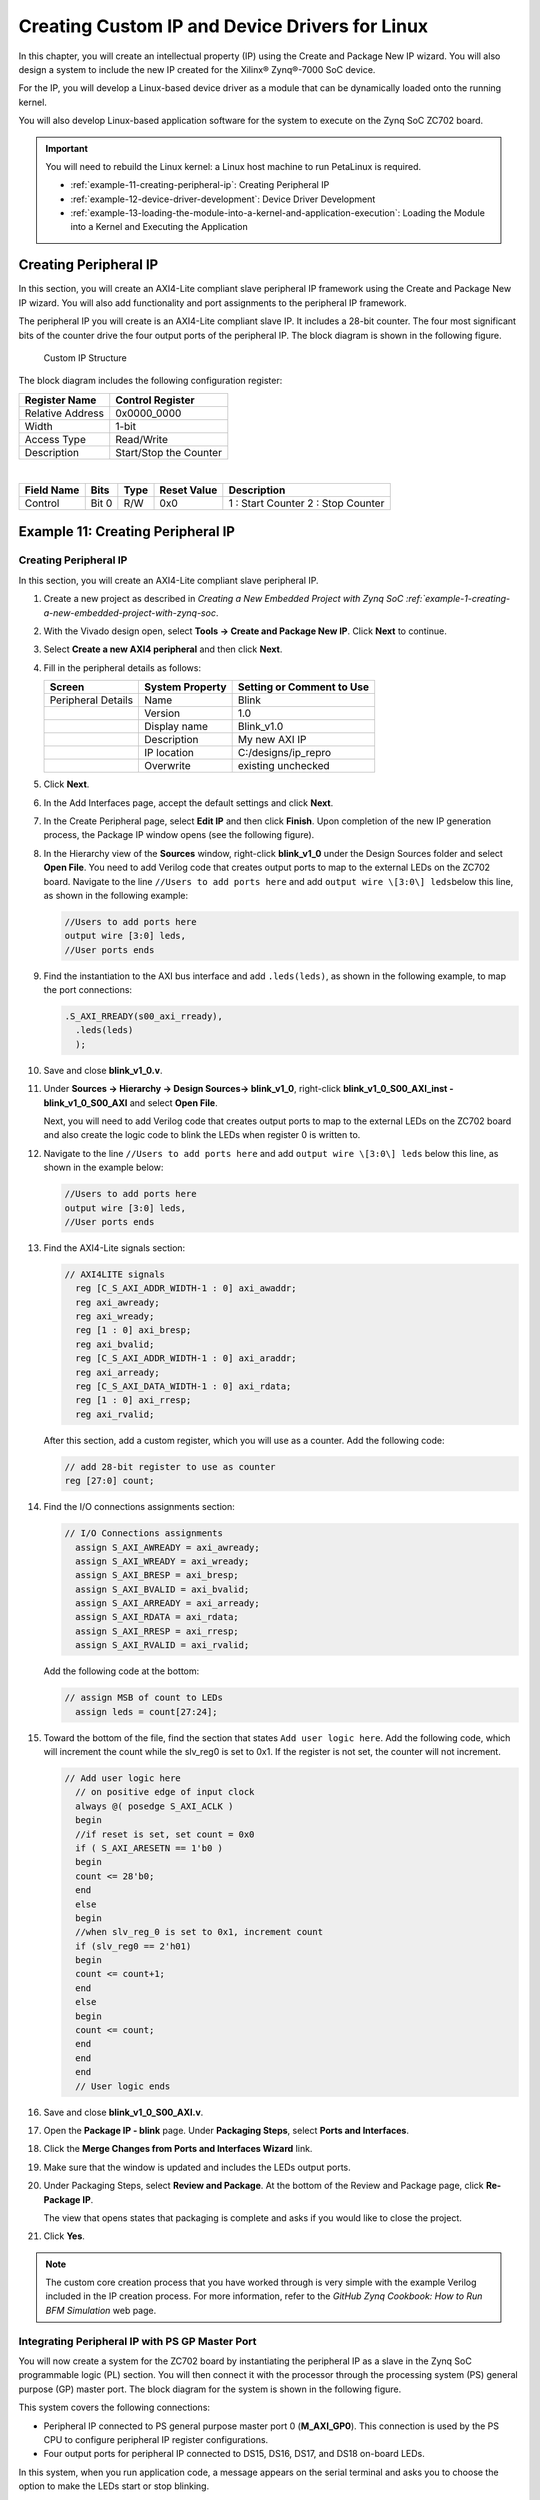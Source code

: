 ..
   Copyright 2015-2022 Xilinx, Inc.

   Licensed under the Apache License, Version 2.0 (the "License"); you may not use this file except in compliance with the License. You may obtain a copy of the License at http://www.apache.org/licenses/LICENSE-2.0.

   Unless required by applicable law or agreed to in writing, software distributed under the License is distributed on an "AS IS" BASIS, WITHOUT WARRANTIES OR CONDITIONS OF ANY KIND, either express or implied. See the License for the specific language governing permissions and limitations under the License.

===============================================
Creating Custom IP and Device Drivers for Linux
===============================================

In this chapter, you will create an intellectual property (IP) using the Create and Package New IP wizard. You will also design a system to include the new IP created for the Xilinx |reg| Zynq |reg|-7000 SoC device.

For the IP, you will develop a Linux-based device driver as a module that can be dynamically loaded onto the running kernel.

You will also develop Linux-based application software for the system to execute on the Zynq SoC ZC702 board.

.. important:: 
       
        You will need to rebuild the Linux kernel: a Linux host machine to run PetaLinux is required.

        -  :ref:`example-11-creating-peripheral-ip`: Creating Peripheral IP
        -  :ref:`example-12-device-driver-development`: Device Driver Development
        -  :ref:`example-13-loading-the-module-into-a-kernel-and-application-execution`: Loading the Module into a Kernel and Executing the Application

Creating Peripheral IP
----------------------

In this section, you will create an AXI4-Lite compliant slave peripheral IP framework using the Create and Package New IP wizard. You will also add functionality and port assignments to the peripheral IP framework.

The peripheral IP you will create is an AXI4-Lite compliant slave IP. It includes a 28-bit counter. The four most significant bits of the counter drive the four output ports of the peripheral IP. The block diagram is shown in the following figure.

.. figure:: ./media/image93.jpeg
   :alt: Custom IP Structure

   Custom IP Structure

The block diagram includes the following configuration register:

+---------------------+-------------------------+
| Register Name       | Control Register        |
+=====================+=========================+
| Relative Address    | 0x0000_0000             |
+---------------------+-------------------------+
| Width               | 1-bit                   |
+---------------------+-------------------------+
| Access Type         | Read/Write              |
+---------------------+-------------------------+
| Description         | Start/Stop the Counter  |
+---------------------+-------------------------+

|

+-------------+--------+---------+---------------+------------------------------------+
| Field Name  | Bits   | Type    | Reset Value   | Description                        |
+=============+========+=========+===============+====================================+
| Control     | Bit 0  |  R/W    | 0x0           | 1 : Start Counter 2 : Stop Counter |
+-------------+--------+---------+---------------+------------------------------------+

.. _example-11-creating-peripheral-ip:

Example 11: Creating Peripheral IP
----------------------------------

.. _creating-peripheral-ip:

Creating Peripheral IP
~~~~~~~~~~~~~~~~~~~~~~

In this section, you will create an AXI4-Lite compliant slave peripheral IP.

1. Create a new project as described in `Creating a New Embedded Project with Zynq SoC :ref:`example-1-creating-a-new-embedded-project-with-zynq-soc`.

2. With the Vivado design open, select **Tools → Create and Package New IP**. Click **Next** to continue.

3. Select **Create a new AXI4 peripheral** and then click **Next**.

4. Fill in the peripheral details as follows:

   +---------------------+-------------------------+---------------------------------+
   | Screen              | System Property         | Setting or Comment to Use       |
   +=====================+=========================+=================================+
   | Peripheral Details  | Name                    | Blink                           |
   +---------------------+-------------------------+---------------------------------+
   |                     | Version                 | 1.0                             |
   +---------------------+-------------------------+---------------------------------+
   |                     | Display name            | Blink_v1.0                      |
   +---------------------+-------------------------+---------------------------------+
   |                     | Description             |  My new AXI IP                  |
   +---------------------+-------------------------+---------------------------------+
   |                     | IP location             | C:/designs/ip_repro             |
   +---------------------+-------------------------+---------------------------------+
   |                     | Overwrite               | existing unchecked              |
   +---------------------+-------------------------+---------------------------------+

5.  Click **Next**.

6.  In the Add Interfaces page, accept the default settings and click **Next**.

7.  In the Create Peripheral page, select **Edit IP** and then click **Finish**. Upon completion of the new IP generation process, the
    Package IP window opens (see the following figure).

    .. image:: ./media/image94.png

8.  In the Hierarchy view of the **Sources** window, right-click **blink_v1_0** under the Design Sources folder and select **Open
    File**. You need to add Verilog code that creates output ports to map to the external LEDs on the ZC702 board. Navigate to the line ``//Users to add ports here`` and add ``output wire \[3:0\] leds``\ below this line, as shown in the following example:

    .. code-block::

        //Users to add ports here
        output wire [3:0] leds,
        //User ports ends

9.  Find the instantiation to the AXI bus interface and add ``.leds(leds)``, as shown in the following example, to map the port connections:

    .. code-block::

       .S_AXI_RREADY(s00_axi_rready),
         .leds(leds)
         );

10. Save and close **blink_v1_0.v**.

11. Under **Sources → Hierarchy → Design Sources→ blink_v1_0**, right-click **blink_v1_0_S00_AXI_inst - blink_v1_0_S00_AXI** and select **Open File**.

    Next, you will need to add Verilog code that creates output ports to map to the external LEDs on the ZC702 board and also create the logic code to blink the LEDs when register 0 is written to.

12. Navigate to the line ``//Users to add ports here`` and add ``output wire \[3:0\] leds`` below this line, as shown in the example below:

    .. code-block::

       //Users to add ports here
       output wire [3:0] leds,
       //User ports ends

13. Find the AXI4-Lite signals section:

    .. code-block::

       // AXI4LITE signals
         reg [C_S_AXI_ADDR_WIDTH-1 : 0] axi_awaddr;
         reg axi_awready;
         reg axi_wready;
         reg [1 : 0] axi_bresp;
         reg axi_bvalid;
         reg [C_S_AXI_ADDR_WIDTH-1 : 0] axi_araddr;
         reg axi_arready;
         reg [C_S_AXI_DATA_WIDTH-1 : 0] axi_rdata;
         reg [1 : 0] axi_rresp;
         reg axi_rvalid;

    After this section, add a custom register, which you will use as a counter. Add the following code:

    .. code-block::

       // add 28-bit register to use as counter
       reg [27:0] count;

14. Find the I/O connections assignments section:

    .. code-block::

       // I/O Connections assignments
         assign S_AXI_AWREADY = axi_awready;
         assign S_AXI_WREADY = axi_wready;
         assign S_AXI_BRESP = axi_bresp;
         assign S_AXI_BVALID = axi_bvalid;
         assign S_AXI_ARREADY = axi_arready;
         assign S_AXI_RDATA = axi_rdata;
         assign S_AXI_RRESP = axi_rresp;
         assign S_AXI_RVALID = axi_rvalid;

    Add the following code at the bottom:

    .. code-block::

       // assign MSB of count to LEDs
         assign leds = count[27:24];

15. Toward the bottom of the file, find the section that states ``Add user logic here``. Add the following code, which will increment the count while the slv_reg0 is set to 0x1. If the register is not set, the counter will not increment.

    .. code-block::

       // Add user logic here
         // on positive edge of input clock
         always @( posedge S_AXI_ACLK )
         begin
         //if reset is set, set count = 0x0
         if ( S_AXI_ARESETN == 1'b0 )
         begin
         count <= 28'b0;
         end
         else
         begin
         //when slv_reg_0 is set to 0x1, increment count
         if (slv_reg0 == 2'h01)
         begin
         count <= count+1;
         end
         else
         begin
         count <= count;
         end
         end
         end
         // User logic ends

16. Save and close **blink_v1_0_S00_AXI.v**.

17. Open the **Package IP - blink** page. Under **Packaging Steps**, select **Ports and Interfaces**.

18. Click the **Merge Changes from Ports and Interfaces Wizard** link.

    .. image:: ./media/image95.png

19. Make sure that the window is updated and includes the LEDs output ports.

    .. image:: ./media/image96.png

20. Under Packaging Steps, select **Review and Package**. At the bottom of the Review and Package page, click **Re-Package IP**.

    The view that opens states that packaging is complete and asks if you would like to close the project.

21. Click **Yes**.

.. note:: The custom core creation process that you have worked through is very simple with the example Verilog included in the IP creation process. For more information, refer to the *GitHub Zynq Cookbook: How to Run BFM Simulation* web page.

Integrating Peripheral IP with PS GP Master Port
~~~~~~~~~~~~~~~~~~~~~~~~~~~~~~~~~~~~~~~~~~~~~~~~

You will now create a system for the ZC702 board by instantiating the peripheral IP as a slave in the Zynq SoC programmable logic (PL)
section. You will then connect it with the processor through the processing system (PS) general purpose (GP) master port. The block diagram for the system is shown in the following figure.

.. image:: ./media/image97.jpeg

This system covers the following connections:

-  Peripheral IP connected to PS general purpose master port 0 (**M_AXI_GP0**). This connection is used by the PS CPU to configure
   peripheral IP register configurations.

-  Four output ports for peripheral IP connected to DS15, DS16, DS17, and DS18 on-board LEDs.

In this system, when you run application code, a message appears on the serial terminal and asks you to choose the option to make the LEDs start or stop blinking.

-  When you select the start option on the serial terminal, all four LEDs start blinking.

-  When you select the stop option, all four LEDs stop blinking and retain the previous state.

Connecting an AXI4-Lite Compliant Custom Slave IP
~~~~~~~~~~~~~~~~~~~~~~~~~~~~~~~~~~~~~~~~~~~~~~~~~

In this section, you will connect the AXI4-Lite compliant custom slave peripheral IP that you created in :ref:`creating-peripheral-ip`.

1.  Open the Vivado project you previously created in :ref:`example-1-creating-a-new-embedded-project-with-zynq-soc`.

2.  Add the custom IP to the existing design. Right-click the Diagram view and select **Add IP**.

3.  Type “blink” into the search view. Blink_v1.0 appears. Double-click the IP to add it to the design.

4.  Click **Run Connection Automation** to make automatic port connections.

5.  With the **All Automation** box checked by default, click **OK** to make the connections. Your new IP is automatically connected, but the **leds** output port is disconnected.

6.  Right-click the **leds** port and select **Make External**.

    .. image:: ./media/image98.jpeg

7.  In the Flow Navigator view, navigate to **RTL Analysis** and select **Open Elaborated Design**.

8.  Click **OK**.

9.  After the elaborated design opens, click the **I/O Ports** window and expand **All ports → led_0**.

    .. image:: ./media/image99.png

10. Edit the **leds** port settings as follows:

    +-----------+----------+---------------+
    | Port Name | I/O Std  | Package Pin   |
    +===========+==========+===============+
    | Leds[3]   | LVCMOS25 | P17           |
    +-----------+----------+---------------+
    | Leds[2]   | LVCMOS25 | P18           |
    +-----------+----------+---------------+
    | Leds[1]   | LVCMOS25 | W10           |
    +-----------+----------+---------------+
    | Leds[0]   | LVCMOS25 | V7            |
    +-----------+----------+---------------+

    The following figure shows the completed **leds** port settings in the I/O Ports window.

    .. image:: ./media/image100.png

11. Select **Generate Bitstream**.

12. The Save Project view opens. Ensure that the check box is selected and then click **Save**.

13. If a message appears stating that synthesis is Out-of-date, click **Yes**.

14. After the bitstream generation completes, export the hardware and launch the Vitis unified software platform.

.. note:: Make sure to select **Include bitstream** instead of **Pre-synthesis** on the **Output** page of the **Export Hardware Platform** wizard.

Linux-Based Device Driver Development
-------------------------------------

Modules in Linux are pieces of code that can be loaded and unloaded into the kernel on demand. A piece of code that you add in this way is called a loadable kernel module (LKM). These modules extend the functionality of the kernel without the need to reboot the system. Without modules, you would need to build monolithic kernels and add new functionality directly into the kernel image. Besides having larger kernels, this has the disadvantage of requiring you to rebuild and reboot the kernel every time you want new functionality. > LKMs typically are one of the following things:

-  **Device drivers:** A device driver is designed for a specific piece of hardware. The kernel uses it to communicate with that piece of hardware without having to know any details of how the hardware works.

-  **File system drivers:** A file system driver interprets the contents of a file system as files and directories.

-  **System calls:** User space programs use system calls to get services from the kernel.

On Linux, each piece of hardware is represented by a file named as a device file, which provides the means to communicate with the hardware. Most hardware devices are used for output as well as input, so device files provide input/output control (ioctl) to send and receive data to and from hardware. Each device can have its own ioctl commands, which can be of the following types:

-  **read ioctl:** These commands send information from a process to the kernel.

-  **write ioctl:** These commands return information to a process.

-  Both read and write ioctl.

-  Neither read nor write ioctl.

For more details about LKM, refer to the Linux Kernel Module Programming Guide.

In this section you are going to develop a peripheral IP device driver as an LKM, which is dynamically loadable onto the running kernel. You must build the peripheral IP LKM as part of the same kernel build process that generates the base kernel image.

.. note:: If you do not want to compile the device driver, you can skip the example in this section and jump to :ref:`example-13-loading-the-module-into-a-kernel-and-application-execution`. In that section, you can use the kernel image, which contains ``blink.ko`` (``image.ub`` in the shared ZIP files). See :ref:`design-files-for-this-tutorial`.

For kernel compilation and device driver development, you must use the Linux workstation. Before you start developing the device driver, the following steps are required:

1. Set the toolchain path in your Linux workstation.

2. Download the kernel source code and compile it. For downloading and compilation, refer to the steps mentioned in the `Xilinx Zynq Linux
   Wiki Page <https://xilinx-wiki.atlassian.net/wiki/spaces/A/pages/18841961/Zynq+Linux>`_.


.. _example-12-device-driver-development:

Example 12: Device Driver Development
-------------------------------------

You will use a Linux workstation for this example project. The device driver software is provided in the LKM folder of the ZIP file that accompanies this guide.

1. Under the PetaLinux project directory, use the command below to create your module:

   .. code-block::

      petalinux-create -t modules \--name mymodule \--enable

   PetaLinux creates the module in the `<plnx-project\>/project-spec/meta-user/ recipes-modules/` directory.

   For this exercise, create the "blink" module:

   .. code-block::

      petalinux-create -t modules \--name blink \--enable

   The default driver creation includes a Makefile, C-file, and README files. In this exercise, PetaLinux creates ``blink.c``, a Makefile, and README files. It also contains the bit bake recipe ``blink.bb``.

2. Change the C-file (driver file) and the Makefile as per your driver.

3. Take the LKM folder (reference files) and copy **blink.c** and **blink.h** into this directory.

4. Open the **blink.bb** recipe and add a ``blink.h`` entry in ``SRC_URI``.

5. Run the command ``petalinux-build``.

   After successful compilation the ``.ko`` file is created in the following location:

   .. code-block::

      <petalinux-build_directory>/build/tmp/sysroots-components/zc702_zynq7/blink/lib/modules/5.4.0-xilinx-v2022.1/extra/blink.ko

6. You can install the driver using the ``modprobe`` command, which will be explained in further detail in the next section.

.._example-13-loading-the-module-into-a-kernel-and-application-execution:

Example 13: Loading a Module into a Kernel and Executing the Application
------------------------------------------------------------------------

In this example, you will boot Linux onto the Zynq SoC Board and load the peripheral IP as an LKM onto it. You will develop the application for the system and execute it onto the hardware.

Loading the Module into Kernel Memory
~~~~~~~~~~~~~~~~~~~~~~~~~~~~~~~~~~~~~

The ``modprobe`` command makes an ``init_module`` system call to load the LKM into the kernel memory. The ``init_module`` system call invokes the LKM initialization routine immediately after it loads the LKM. As part of its initialization routine, ``insmod`` passes to the address of the subroutine to ``init_module``.

In the peripheral IP device driver, you already set up ``init_module`` to call a kernel function that registers the subroutines. It calls the kernel’s ``register_chrdev`` subroutine, passing the major and minor number of the devices it intends to drive and the address of its own "open" routine among the arguments. The subroutine ``register_chrdev`` specifies in base kernel tables that when the kernel wants to open that particular device, it should call the open routine in your LKM.

Application Software
~~~~~~~~~~~~~~~~~~~~

The ``main()`` function in the application software is the entry point for the execution. It opens the device file for the peripheral IP and then waits for the user selection on the serial terminal.

If you select the start option on the serial terminal, all four LEDs start blinking. If you select the stop option, all four LEDs stop
blinking and retain the previous state.

Example Steps
~~~~~~~~~~~~~

Booting Linux on the Target Board
^^^^^^^^^^^^^^^^^^^^^^^^^^^^^^^^^

Boot Linux on the Zynq SoC ZC702 target board.

Loading Modules and Executing Applications
^^^^^^^^^^^^^^^^^^^^^^^^^^^^^^^^^^^^^^^^^^

In this section, you will use the Vitis software platform installed on a Windows machine.

1.  Open the Vitis software platform. You must run the Target Communication Frame (TCF) agent on the host machine.

2.  In the XSCT Console view, type ``connect`` to connect to the Xilinx Software Command-Line Tool (XSCT).

3.  In the Vitis software platform, select **File → New → Application Project** to open the New Application Project wizard.

4.  Use the information in the table below to make your selections in the wizard screens.

    +-------------+-------------------+---------------------------------------+
    | Screen      | System Property   | Setting or Command to Use             |
    +=============+===================+=======================================+
    | Platform    | Select a platform | Click hw_platform [custom].           |
    |             | from repository   |                                       |
    +-------------+-------------------+---------------------------------------+
    | Application | Application       | Enter linux_blinkled_app              |
    | Project     | project name      |                                       |
    | Details     |                   |                                       |
    +-------------+-------------------+---------------------------------------+
    |             | Select target     | Select ps7_cortexa9 SMP.              |
    |             | processor for the |                                       |
    |             | Application       |                                       |
    |             | project           |                                       |
    +-------------+-------------------+---------------------------------------+
    | Domain      | Select a domain   | Click linux_application_domain.       |
    +-------------+-------------------+---------------------------------------+
    |             | Application       | If known, enter the sysroot, root FS, |
    |             | settings          | and kernel image paths. Otherwise,    |
    |             |                   | leave these options blank.            |
    +-------------+-------------------+---------------------------------------+
    | Templates   | Available         | Linux Empty Application               |
    |             | Templates         |                                       |
    +-------------+-------------------+---------------------------------------+

5.  Click **Finish**. The New Application Project wizard closes and the Vitis software platform creates the linux_blinkled_app project under the Explorer view.

6.  In the Explorer view, expand the **linux_blinkled_app** project, right-click the **src** directory, and select **Import**. The Import
    Sources view opens.

7.  Browse for the **LKM_App** folder and select the **linux_blinkled_app.c** and **blink.h** files.

    .. note:: The application software file name for the system is ``linux_blinkled_app.c`` and the header file name is ``blink.h``. These files are available in the LKM folder of the ZIP file that accompanies this guide. See :ref:`design-files-for-this-tutorial`.

    Add the **linux_blinkled_app.c** and **blink.h** files.

8.  Click **Finish**.

    Right-click on the **linux_blinkled_app** project and select **Build Project** to generate the ``linux_blinkled_app.elf`` file in binary folders. Check the Console window for the status of this action.

9.  Connect the board.

10. Because you have a bitstream for the PL fabric, you must download the bitstream. Select **Xilinx → Program FPGA**. The Program FPGA view opens. It displays the bitstream exported from Vivado.

11. Click **Program** to download the bitstream and program the PL fabric.

12. Follow the steps described in :doc:`Linux Booting and Debug in the Vitis Software Platform <./7-linux-booting-debug>` to load the Linux image and start it.

    After the kernel boots successfully, in a serial terminal, navigate to ``/lib/modules/\<kernel-version\>/extr`` and run the command:

    ``modprobe blink.ko``

    You will see the following message:

    .. code-block::

       <1>Hello module world.
       <1>Module parameters were (0xdeadbeef) and "default"
       blink_init: Registers mapped to mmio = 0xf09f4000
       Registration is a success the major device number is 244.

    If you want to talk to the device driver, create a device file by running the following command:

    ``mknod /dev/blink_Dev c 244 0``

    The device file name is important, because the ioctl program assumes that is the file you will use.

13. Create a device node. Run the ``mknod`` command and select the the string from the printed message.

    For example, the command ``mknod /dev/blink_Dev c 244 0`` creates the ``/dev/blink_Dev`` node.

14. Select **Window → Open perspective → Remote System Explorer** and click **Open**. The Vitis software platform opens the Remote Systems
    Explorer perspective.

15. In the Remote Systems view, do the following:

    a. Right-click and select **New → Connection** to open the New Connection wizard.

    b. Select the **SSH Only** and click **Next**.

    c. In the Host name field, type the target board IP. To determine the target IP, type “ifconfig eth0” at the Zynq prompt in the serial terminal. The target IP assigned to the board displays.

    d. Set the connection name as **blink** and type a description.

    e. Click **Finish** to create the connection.

    f. Expand **blink → sftp Files → Root**. The Enter Password wizard opens.

    g. Enter the user ID and password (**root/root**). Select the **Save user ID** and **Save password** options.

    h. Click **OK**.

       The window displays the root directory content, because you previously established the connection between the Windows host machine and the target board.

    i. Right-click the **/** in the path name and create a new directory; name it “Apps”.

    j. Using the Remote System Explorer perspective, copy the **linux_blinkled_app.elf** file from the **/linux_blinkled_app/Debug** folder and paste it into the **/Apps** directory under **blink connection**.

16. In the serial terminal, type ``cd Apps`` to open the ``/Apps`` directory.

17. Go to the **Apps** directory. Type ``chmod 777 linux_blinkled_app.elf`` to change the ``linux_blinkled_app.elf`` file mode to executable mode.

18. At the prompt, type ``./linux_blinkled_app.elf`` to execute the application.

19. Follow the instruction printed on the serial terminal to run the application. The application asks you to enter 1 or 0 as input.

    -  Type 1, and observe the LEDs DS15, DS16, DS17, and DS18. They start glowing.

    -  Type 0, and observe that the LEDs stop at their state. No more blinking changes. Repeat your inputs and observe the LEDs.

20. After you finish debugging the Linux application, close the Vitis software platform.

.. |trade|  unicode:: U+02122 .. TRADEMARK SIGN
    :ltrim:
.. |reg|    unicode:: U+000AE .. REGISTERED TRADEMARK SIGN
    :ltrim:
